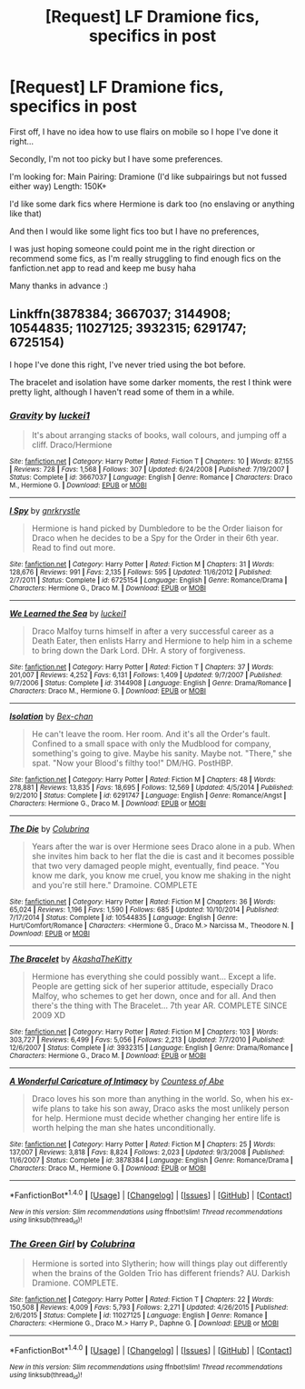 #+TITLE: [Request] LF Dramione fics, specifics in post

* [Request] LF Dramione fics, specifics in post
:PROPERTIES:
:Author: jaswilkins
:Score: 4
:DateUnix: 1482950122.0
:DateShort: 2016-Dec-28
:FlairText: Request
:END:
First off, I have no idea how to use flairs on mobile so I hope I've done it right...

Secondly, I'm not too picky but I have some preferences.

I'm looking for: Main Pairing: Dramione (I'd like subpairings but not fussed either way) Length: 150K+

I'd like some dark fics where Hermione is dark too (no enslaving or anything like that)

And then I would like some light fics too but I have no preferences,

I was just hoping someone could point me in the right direction or recommend some fics, as I'm really struggling to find enough fics on the fanfiction.net app to read and keep me busy haha

Many thanks in advance :)


** Linkffn(3878384; 3667037; 3144908; 10544835; 11027125; 3932315; 6291747; 6725154)

I hope I've done this right, I've never tried using the bot before.

The bracelet and isolation have some darker moments, the rest I think were pretty light, although I haven't read some of them in a while.
:PROPERTIES:
:Author: Champion_of_Kirkwall
:Score: 3
:DateUnix: 1482967092.0
:DateShort: 2016-Dec-29
:END:

*** [[http://www.fanfiction.net/s/3667037/1/][*/Gravity/*]] by [[https://www.fanfiction.net/u/1084919/luckei1][/luckei1/]]

#+begin_quote
  It's about arranging stacks of books, wall colours, and jumping off a cliff. Draco/Hermione
#+end_quote

^{/Site/: [[http://www.fanfiction.net/][fanfiction.net]] *|* /Category/: Harry Potter *|* /Rated/: Fiction T *|* /Chapters/: 10 *|* /Words/: 87,155 *|* /Reviews/: 728 *|* /Favs/: 1,568 *|* /Follows/: 307 *|* /Updated/: 6/24/2008 *|* /Published/: 7/19/2007 *|* /Status/: Complete *|* /id/: 3667037 *|* /Language/: English *|* /Genre/: Romance *|* /Characters/: Draco M., Hermione G. *|* /Download/: [[http://www.ff2ebook.com/old/ffn-bot/index.php?id=3667037&source=ff&filetype=epub][EPUB]] or [[http://www.ff2ebook.com/old/ffn-bot/index.php?id=3667037&source=ff&filetype=mobi][MOBI]]}

--------------

[[http://www.fanfiction.net/s/6725154/1/][*/I Spy/*]] by [[https://www.fanfiction.net/u/833803/gnrkrystle][/gnrkrystle/]]

#+begin_quote
  Hermione is hand picked by Dumbledore to be the Order liaison for Draco when he decides to be a Spy for the Order in their 6th year. Read to find out more.
#+end_quote

^{/Site/: [[http://www.fanfiction.net/][fanfiction.net]] *|* /Category/: Harry Potter *|* /Rated/: Fiction M *|* /Chapters/: 31 *|* /Words/: 128,676 *|* /Reviews/: 991 *|* /Favs/: 2,135 *|* /Follows/: 595 *|* /Updated/: 11/6/2012 *|* /Published/: 2/7/2011 *|* /Status/: Complete *|* /id/: 6725154 *|* /Language/: English *|* /Genre/: Romance/Drama *|* /Characters/: Hermione G., Draco M. *|* /Download/: [[http://www.ff2ebook.com/old/ffn-bot/index.php?id=6725154&source=ff&filetype=epub][EPUB]] or [[http://www.ff2ebook.com/old/ffn-bot/index.php?id=6725154&source=ff&filetype=mobi][MOBI]]}

--------------

[[http://www.fanfiction.net/s/3144908/1/][*/We Learned the Sea/*]] by [[https://www.fanfiction.net/u/1084919/luckei1][/luckei1/]]

#+begin_quote
  Draco Malfoy turns himself in after a very successful career as a Death Eater, then enlists Harry and Hermione to help him in a scheme to bring down the Dark Lord. DHr. A story of forgiveness.
#+end_quote

^{/Site/: [[http://www.fanfiction.net/][fanfiction.net]] *|* /Category/: Harry Potter *|* /Rated/: Fiction T *|* /Chapters/: 37 *|* /Words/: 201,007 *|* /Reviews/: 4,252 *|* /Favs/: 6,131 *|* /Follows/: 1,409 *|* /Updated/: 9/7/2007 *|* /Published/: 9/7/2006 *|* /Status/: Complete *|* /id/: 3144908 *|* /Language/: English *|* /Genre/: Drama/Romance *|* /Characters/: Draco M., Hermione G. *|* /Download/: [[http://www.ff2ebook.com/old/ffn-bot/index.php?id=3144908&source=ff&filetype=epub][EPUB]] or [[http://www.ff2ebook.com/old/ffn-bot/index.php?id=3144908&source=ff&filetype=mobi][MOBI]]}

--------------

[[http://www.fanfiction.net/s/6291747/1/][*/Isolation/*]] by [[https://www.fanfiction.net/u/491287/Bex-chan][/Bex-chan/]]

#+begin_quote
  He can't leave the room. Her room. And it's all the Order's fault. Confined to a small space with only the Mudblood for company, something's going to give. Maybe his sanity. Maybe not. "There," she spat. "Now your Blood's filthy too!" DM/HG. PostHBP.
#+end_quote

^{/Site/: [[http://www.fanfiction.net/][fanfiction.net]] *|* /Category/: Harry Potter *|* /Rated/: Fiction M *|* /Chapters/: 48 *|* /Words/: 278,881 *|* /Reviews/: 13,835 *|* /Favs/: 18,695 *|* /Follows/: 12,569 *|* /Updated/: 4/5/2014 *|* /Published/: 9/2/2010 *|* /Status/: Complete *|* /id/: 6291747 *|* /Language/: English *|* /Genre/: Romance/Angst *|* /Characters/: Hermione G., Draco M. *|* /Download/: [[http://www.ff2ebook.com/old/ffn-bot/index.php?id=6291747&source=ff&filetype=epub][EPUB]] or [[http://www.ff2ebook.com/old/ffn-bot/index.php?id=6291747&source=ff&filetype=mobi][MOBI]]}

--------------

[[http://www.fanfiction.net/s/10544835/1/][*/The Die/*]] by [[https://www.fanfiction.net/u/4314892/Colubrina][/Colubrina/]]

#+begin_quote
  Years after the war is over Hermione sees Draco alone in a pub. When she invites him back to her flat the die is cast and it becomes possible that two very damaged people might, eventually, find peace. "You know me dark, you know me cruel, you know me shaking in the night and you're still here." Dramoine. COMPLETE
#+end_quote

^{/Site/: [[http://www.fanfiction.net/][fanfiction.net]] *|* /Category/: Harry Potter *|* /Rated/: Fiction M *|* /Chapters/: 36 *|* /Words/: 65,024 *|* /Reviews/: 1,196 *|* /Favs/: 1,590 *|* /Follows/: 685 *|* /Updated/: 10/10/2014 *|* /Published/: 7/17/2014 *|* /Status/: Complete *|* /id/: 10544835 *|* /Language/: English *|* /Genre/: Hurt/Comfort/Romance *|* /Characters/: <Hermione G., Draco M.> Narcissa M., Theodore N. *|* /Download/: [[http://www.ff2ebook.com/old/ffn-bot/index.php?id=10544835&source=ff&filetype=epub][EPUB]] or [[http://www.ff2ebook.com/old/ffn-bot/index.php?id=10544835&source=ff&filetype=mobi][MOBI]]}

--------------

[[http://www.fanfiction.net/s/3932315/1/][*/The Bracelet/*]] by [[https://www.fanfiction.net/u/1353450/AkashaTheKitty][/AkashaTheKitty/]]

#+begin_quote
  Hermione has everything she could possibly want... Except a life. People are getting sick of her superior attitude, especially Draco Malfoy, who schemes to get her down, once and for all. And then there's the thing with The Bracelet... 7th year AR. COMPLETE SINCE 2009 XD
#+end_quote

^{/Site/: [[http://www.fanfiction.net/][fanfiction.net]] *|* /Category/: Harry Potter *|* /Rated/: Fiction M *|* /Chapters/: 103 *|* /Words/: 303,727 *|* /Reviews/: 6,499 *|* /Favs/: 5,056 *|* /Follows/: 2,213 *|* /Updated/: 7/7/2010 *|* /Published/: 12/6/2007 *|* /Status/: Complete *|* /id/: 3932315 *|* /Language/: English *|* /Genre/: Drama/Romance *|* /Characters/: Hermione G., Draco M. *|* /Download/: [[http://www.ff2ebook.com/old/ffn-bot/index.php?id=3932315&source=ff&filetype=epub][EPUB]] or [[http://www.ff2ebook.com/old/ffn-bot/index.php?id=3932315&source=ff&filetype=mobi][MOBI]]}

--------------

[[http://www.fanfiction.net/s/3878384/1/][*/A Wonderful Caricature of Intimacy/*]] by [[https://www.fanfiction.net/u/1206871/Countess-of-Abe][/Countess of Abe/]]

#+begin_quote
  Draco loves his son more than anything in the world. So, when his ex-wife plans to take his son away, Draco asks the most unlikely person for help. Hermione must decide whether changing her entire life is worth helping the man she hates unconditionally.
#+end_quote

^{/Site/: [[http://www.fanfiction.net/][fanfiction.net]] *|* /Category/: Harry Potter *|* /Rated/: Fiction M *|* /Chapters/: 25 *|* /Words/: 137,007 *|* /Reviews/: 3,818 *|* /Favs/: 8,824 *|* /Follows/: 2,023 *|* /Updated/: 9/3/2008 *|* /Published/: 11/6/2007 *|* /Status/: Complete *|* /id/: 3878384 *|* /Language/: English *|* /Genre/: Romance/Drama *|* /Characters/: Draco M., Hermione G. *|* /Download/: [[http://www.ff2ebook.com/old/ffn-bot/index.php?id=3878384&source=ff&filetype=epub][EPUB]] or [[http://www.ff2ebook.com/old/ffn-bot/index.php?id=3878384&source=ff&filetype=mobi][MOBI]]}

--------------

*FanfictionBot*^{1.4.0} *|* [[[https://github.com/tusing/reddit-ffn-bot/wiki/Usage][Usage]]] | [[[https://github.com/tusing/reddit-ffn-bot/wiki/Changelog][Changelog]]] | [[[https://github.com/tusing/reddit-ffn-bot/issues/][Issues]]] | [[[https://github.com/tusing/reddit-ffn-bot/][GitHub]]] | [[[https://www.reddit.com/message/compose?to=tusing][Contact]]]

^{/New in this version: Slim recommendations using/ ffnbot!slim! /Thread recommendations using/ linksub(thread_id)!}
:PROPERTIES:
:Author: FanfictionBot
:Score: 1
:DateUnix: 1482967118.0
:DateShort: 2016-Dec-29
:END:


*** [[http://www.fanfiction.net/s/11027125/1/][*/The Green Girl/*]] by [[https://www.fanfiction.net/u/4314892/Colubrina][/Colubrina/]]

#+begin_quote
  Hermione is sorted into Slytherin; how will things play out differently when the brains of the Golden Trio has different friends? AU. Darkish Dramione. COMPLETE.
#+end_quote

^{/Site/: [[http://www.fanfiction.net/][fanfiction.net]] *|* /Category/: Harry Potter *|* /Rated/: Fiction T *|* /Chapters/: 22 *|* /Words/: 150,508 *|* /Reviews/: 4,009 *|* /Favs/: 5,793 *|* /Follows/: 2,271 *|* /Updated/: 4/26/2015 *|* /Published/: 2/6/2015 *|* /Status/: Complete *|* /id/: 11027125 *|* /Language/: English *|* /Genre/: Romance *|* /Characters/: <Hermione G., Draco M.> Harry P., Daphne G. *|* /Download/: [[http://www.ff2ebook.com/old/ffn-bot/index.php?id=11027125&source=ff&filetype=epub][EPUB]] or [[http://www.ff2ebook.com/old/ffn-bot/index.php?id=11027125&source=ff&filetype=mobi][MOBI]]}

--------------

*FanfictionBot*^{1.4.0} *|* [[[https://github.com/tusing/reddit-ffn-bot/wiki/Usage][Usage]]] | [[[https://github.com/tusing/reddit-ffn-bot/wiki/Changelog][Changelog]]] | [[[https://github.com/tusing/reddit-ffn-bot/issues/][Issues]]] | [[[https://github.com/tusing/reddit-ffn-bot/][GitHub]]] | [[[https://www.reddit.com/message/compose?to=tusing][Contact]]]

^{/New in this version: Slim recommendations using/ ffnbot!slim! /Thread recommendations using/ linksub(thread_id)!}
:PROPERTIES:
:Author: FanfictionBot
:Score: 1
:DateUnix: 1482967122.0
:DateShort: 2016-Dec-29
:END:
